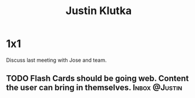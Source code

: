 :PROPERTIES:
:ID:       D40AF73B-46F4-42EE-893C-B6B23B22CED0
:TYPE:   PERSON
:END:

#+title: Justin Klutka
#+relationship: The Learning House

* 1x1

Discuss last meeting with Jose and team.

** TODO Flash Cards should be going web. Content the user can bring in themselves. :Inbox:@Justin:
